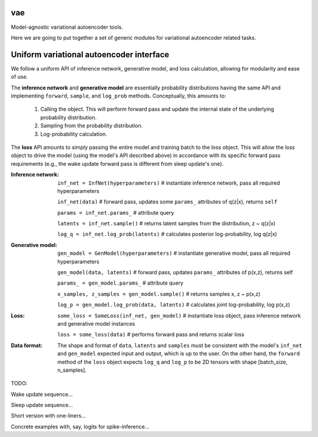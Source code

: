 vae
===

Model-agnostic variational autoencoder tools.

Here we are going to put together a set of generic modules for variational autoencoder related tasks.

Uniform variational autoencoder interface
=========================================

We follow a uniform API of inference network, generative model, and loss
calculation, allowing for modularity and ease of use.

The **inference network** and **generative model** are essentially probability
distributions having the same API and implementing  ``forward``, ``sample``,
and ``log_prob`` methods. Conceptually, this amounts to:

 1. Calling the object. This will perform forward pass and update the internal state of the underlying probability distribution.
 2. Sampling from the probability distribution.
 3. Log-probability calculation.

The **loss** API amounts to simply passing the entire model and training batch
to the loss object. This will allow the loss object to drive the model (using
the model's API described above) in accordance with its specific forward pass
requirements (e.g., the wake update forward pass is different from sleep
update's one).

:Inference network:

 ``inf_net = InfNet(hyperparameters)`` # instantiate inference network, pass all
 required hyperparameters

 ``inf_net(data)`` # forward pass, updates some ``params_`` attributes of
 q(z|x), returns ``self``

 ``params = inf_net.params_`` # attribute query

 ``latents = inf_net.sample()`` # returns latent samples from the
 distribution, z ~ q(z|x)

 ``log_q = inf_net.log_prob(latents)`` # calculates posterior log-probability,
 log q(z|x)

:Generative model:

 ``gen_model = GenModel(hyperparameters)`` # instantiate generative model, pass
 all required hyperparameters

 ``gen_model(data, latents)`` # forward pass, updates ``params_`` attributes of
 p(x,z), returns self

 ``params_ = gen_model.params_`` # attribute query

 ``x_samples, z_samples = gen_model.sample()`` # returns samples x, z ~ p(x,z)

 ``log_p = gen_model.log_prob(data, latents)`` # calculates joint
 log-probability, log p(x,z)

:Loss:

 ``some_loss = SomeLoss(inf_net, gen_model)`` # instantiate loss object, pass
 inference network and generative model instances

 ``loss = some_loss(data)`` # performs forward pass and returns scalar loss

:Data format:

 The shape and format of ``data``, ``latents`` and ``samples`` must be consistent with the model's ``inf_net`` and ``gen_model`` expected input and output, which is up to the user. On the other hand, the ``forward`` method of the ``loss`` object expects ``log_q`` and ``log_p`` to be 2D tensors with shape [batch_size, n_samples].


TODO:

Wake update sequence...

Sleep update sequence...

Short version with one-liners...

Concrete examples with, say, logits for spike-inference...
